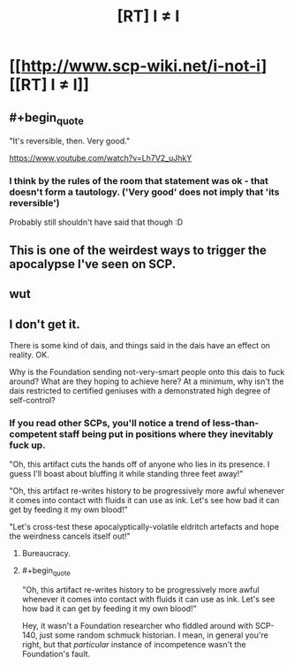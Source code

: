 #+TITLE: [RT] I ≠ I

* [[http://www.scp-wiki.net/i-not-i][[RT] I ≠ I]]
:PROPERTIES:
:Author: unrelevant_user_name
:Score: 52
:DateUnix: 1510282219.0
:END:

** #+begin_quote
  "It's reversible, then. Very good."
#+end_quote

[[https://www.youtube.com/watch?v=Lh7V2_uJhkY]]
:PROPERTIES:
:Author: GeeJo
:Score: 10
:DateUnix: 1510340555.0
:END:

*** I think by the rules of the room that statement was ok - that doesn't form a tautology. ('Very good' does not imply that 'its reversible')

Probably still shouldn't have said that though :D
:PROPERTIES:
:Author: sephg
:Score: 5
:DateUnix: 1510443480.0
:END:


** This is one of the weirdest ways to trigger the apocalypse I've seen on SCP.
:PROPERTIES:
:Author: CouteauBleu
:Score: 13
:DateUnix: 1510328802.0
:END:


** wut
:PROPERTIES:
:Author: Pluvialis
:Score: 9
:DateUnix: 1510321502.0
:END:


** I don't get it.

There is some kind of dais, and things said in the dais have an effect on reality. OK.

Why is the Foundation sending not-very-smart people onto this dais to fuck around? What are they hoping to achieve here? At a minimum, why isn't the dais restricted to certified geniuses with a demonstrated high degree of self-control?
:PROPERTIES:
:Author: a_random_user27
:Score: 3
:DateUnix: 1510358257.0
:END:

*** If you read other SCPs, you'll notice a trend of less-than-competent staff being put in positions where they inevitably fuck up.

"Oh, this artifact cuts the hands off of anyone who lies in its presence. I guess I'll boast about bluffing it while standing three feet away!"

"Oh, this artifact re-writes history to be progressively more awful whenever it comes into contact with fluids it can use as ink. Let's see how bad it can get by feeding it my own blood!"

"Let's cross-test these apocalyptically-volatile eldritch artefacts and hope the weirdness cancels itself out!"
:PROPERTIES:
:Author: GeeJo
:Score: 8
:DateUnix: 1510364295.0
:END:

**** Bureaucracy.
:PROPERTIES:
:Author: Pluvialis
:Score: 5
:DateUnix: 1510401822.0
:END:


**** #+begin_quote
  "Oh, this artifact re-writes history to be progressively more awful whenever it comes into contact with fluids it can use as ink. Let's see how bad it can get by feeding it my own blood!"
#+end_quote

Hey, it wasn't a Foundation researcher who fiddled around with SCP-140, just some random schmuck historian. I mean, in general you're right, but that /particular/ instance of incompetence wasn't the Foundation's fault.
:PROPERTIES:
:Author: Noumero
:Score: 2
:DateUnix: 1510502643.0
:END:
